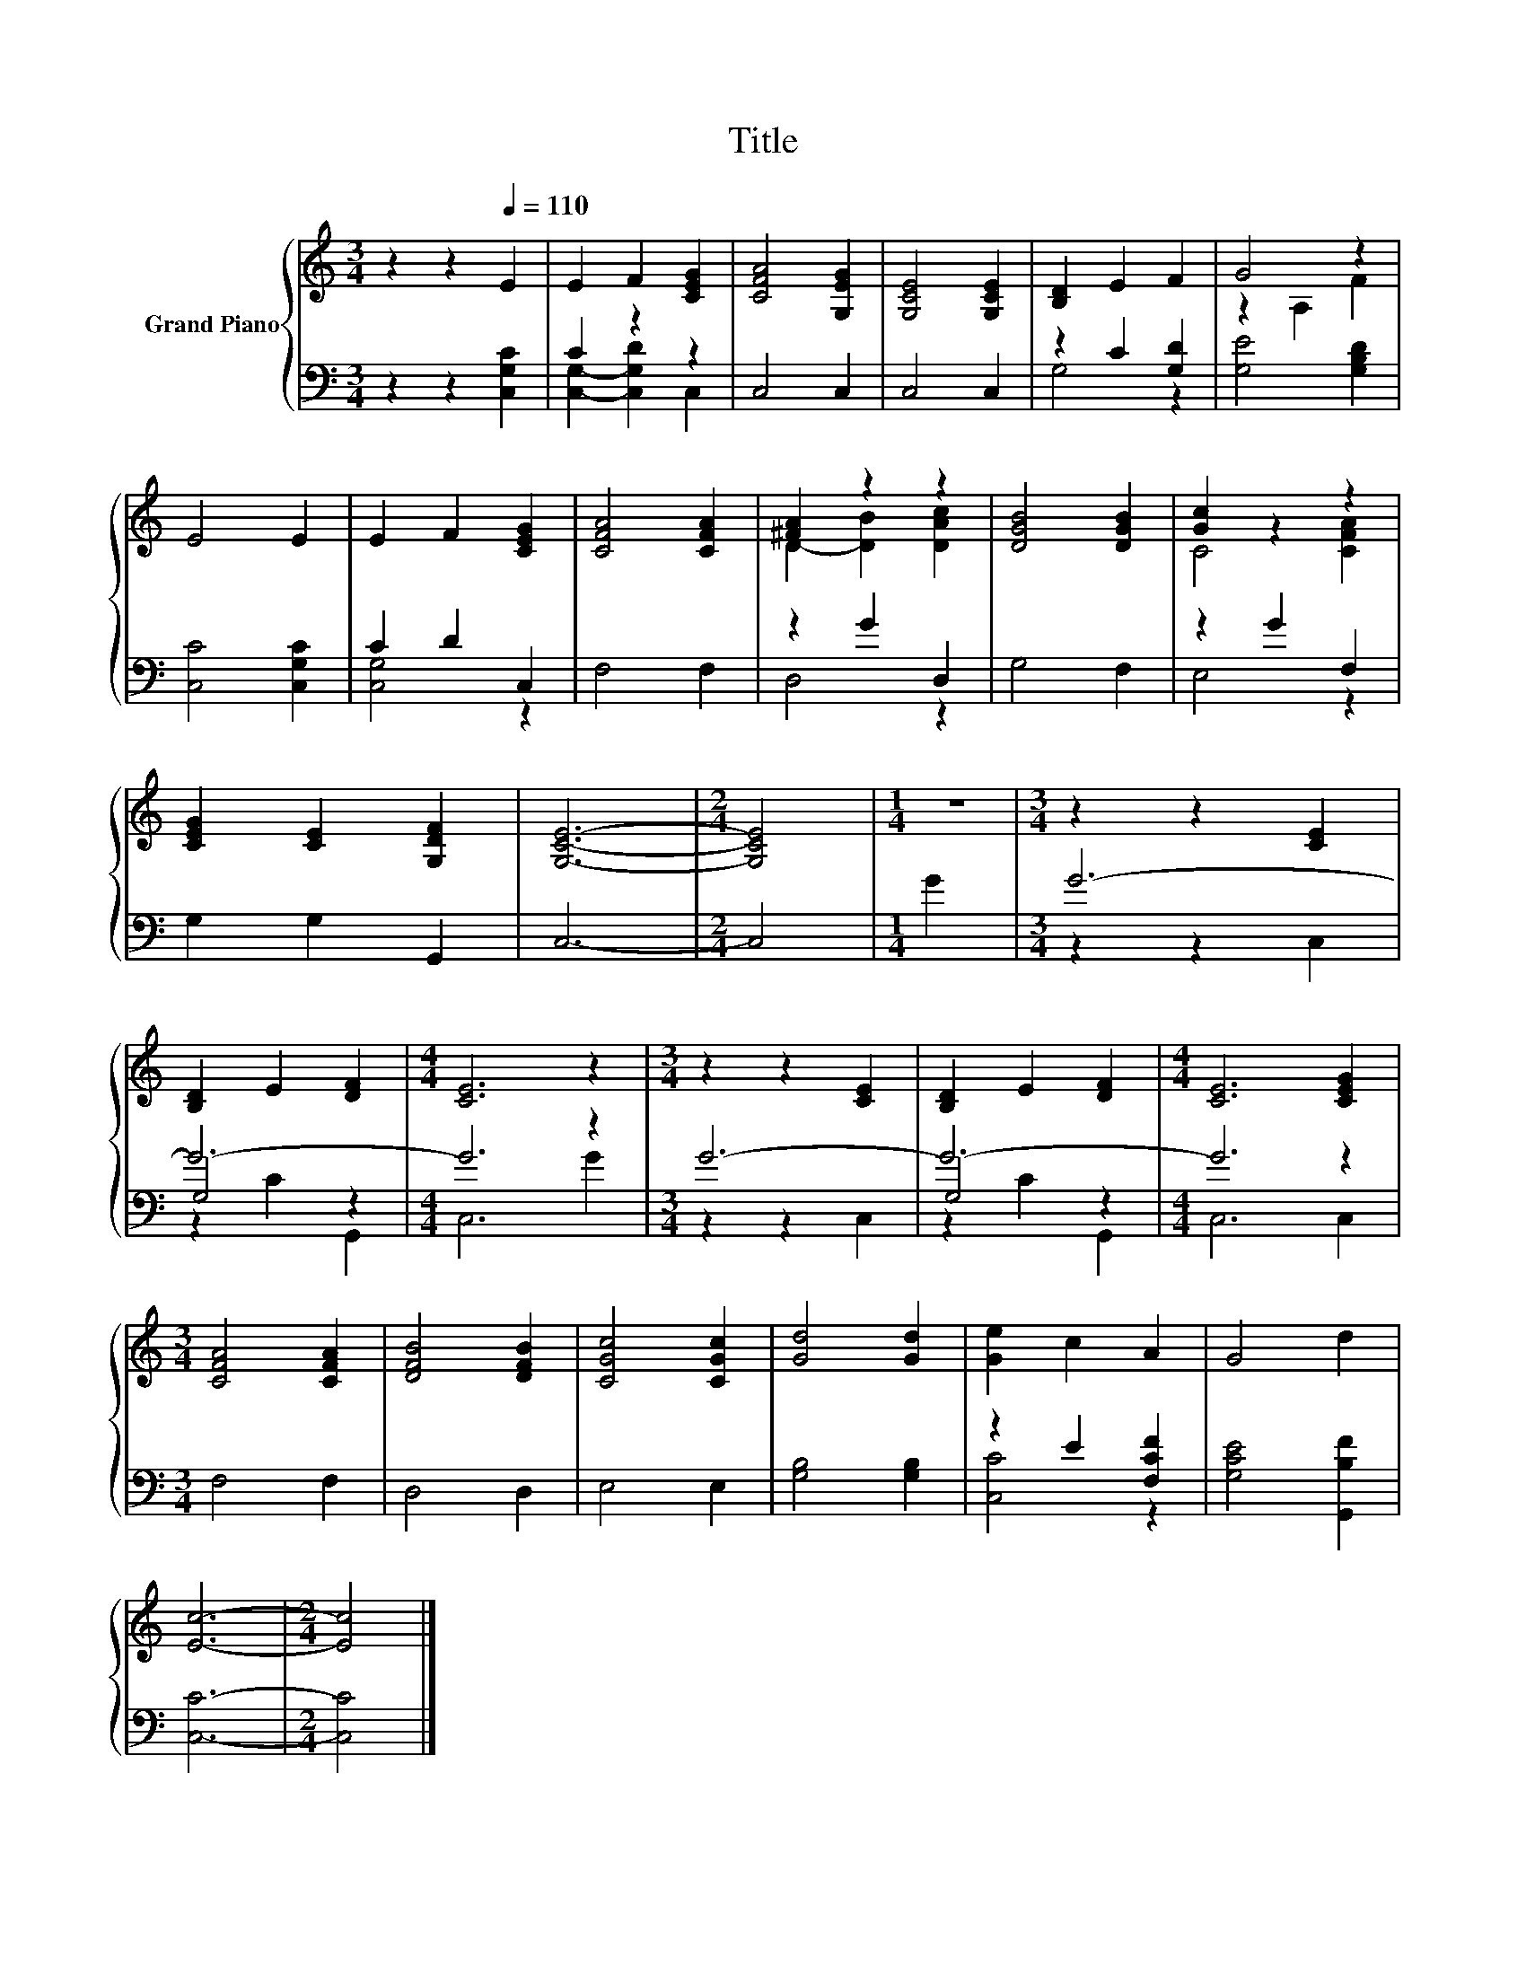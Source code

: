 X:1
T:Title
%%score { ( 1 4 ) | ( 2 3 5 ) }
L:1/8
M:3/4
K:C
V:1 treble nm="Grand Piano"
V:4 treble 
V:2 bass 
V:3 bass 
V:5 bass 
V:1
 z2 z2[Q:1/4=110] E2 | E2 F2 [CEG]2 | [CFA]4 [G,EG]2 | [G,CE]4 [G,CE]2 | [B,D]2 E2 F2 | G4 z2 | %6
 E4 E2 | E2 F2 [CEG]2 | [CFA]4 [CFA]2 | [^FA]2 z2 z2 | [DGB]4 [DGB]2 | [Gc]2 z2 z2 | %12
 [CEG]2 [CE]2 [G,DF]2 | [G,CE]6- |[M:2/4] [G,CE]4 |[M:1/4] z2 |[M:3/4] z2 z2 [CE]2 | %17
 [B,D]2 E2 [DF]2 |[M:4/4] [CE]6 z2 |[M:3/4] z2 z2 [CE]2 | [B,D]2 E2 [DF]2 |[M:4/4] [CE]6 [CEG]2 | %22
[M:3/4] [CFA]4 [CFA]2 | [DFB]4 [DFB]2 | [CGc]4 [CGc]2 | [Gd]4 [Gd]2 | [Ge]2 c2 A2 | G4 d2 | %28
 [Ec]6- |[M:2/4] [Ec]4 |] %30
V:2
 z2 z2 [C,G,C]2 | C2 z2 z2 | C,4 C,2 | C,4 C,2 | z2 C2 [G,D]2 | [G,E]4 [G,B,D]2 | [C,C]4 [C,G,C]2 | %7
 C2 D2 C,2 | F,4 F,2 | z2 G2 D,2 | G,4 F,2 | z2 G2 F,2 | G,2 G,2 G,,2 | C,6- |[M:2/4] C,4 | %15
[M:1/4] G2 |[M:3/4] G6- | G6- |[M:4/4] G6 z2 |[M:3/4] G6- | G6- |[M:4/4] G6 z2 |[M:3/4] F,4 F,2 | %23
 D,4 D,2 | E,4 E,2 | [G,B,]4 [G,B,]2 | z2 E2 [F,CF]2 | [G,CE]4 [G,,B,F]2 | [C,C]6- | %29
[M:2/4] [C,C]4 |] %30
V:3
 x6 | [C,G,]2- [C,G,D]2 C,2 | x6 | x6 | G,4 z2 | x6 | x6 | [C,G,]4 z2 | x6 | D,4 z2 | x6 | E,4 z2 | %12
 x6 | x6 |[M:2/4] x4 |[M:1/4] x2 |[M:3/4] x6 | G,4 z2 |[M:4/4] x8 |[M:3/4] x6 | G,4 z2 | %21
[M:4/4] x8 |[M:3/4] x6 | x6 | x6 | x6 | [C,C]4 z2 | x6 | x6 |[M:2/4] x4 |] %30
V:4
 x6 | x6 | x6 | x6 | x6 | z2 A,2 F2 | x6 | x6 | x6 | D2- [DB]2 [DAc]2 | x6 | C4 [CFA]2 | x6 | x6 | %14
[M:2/4] x4 |[M:1/4] x2 |[M:3/4] x6 | x6 |[M:4/4] x8 |[M:3/4] x6 | x6 |[M:4/4] x8 |[M:3/4] x6 | x6 | %24
 x6 | x6 | x6 | x6 | x6 |[M:2/4] x4 |] %30
V:5
 x6 | x6 | x6 | x6 | x6 | x6 | x6 | x6 | x6 | x6 | x6 | x6 | x6 | x6 |[M:2/4] x4 |[M:1/4] x2 | %16
[M:3/4] z2 z2 C,2 | z2 C2 G,,2 |[M:4/4] C,6 G2 |[M:3/4] z2 z2 C,2 | z2 C2 G,,2 |[M:4/4] C,6 C,2 | %22
[M:3/4] x6 | x6 | x6 | x6 | x6 | x6 | x6 |[M:2/4] x4 |] %30

